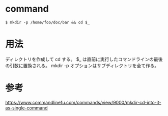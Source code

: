 * command
#+BEGIN_EXAMPLE
$ mkdir -p /home/foo/doc/bar && cd $_
#+END_EXAMPLE
* 用法
ディレクトリを作成して cd する。
$_ は直前に実行したコマンドラインの最後の引数に置換される。
mkdir -p オプションはサブディレクトリを全て作る。
* 参考
https://www.commandlinefu.com/commands/view/9000/mkdir-cd-into-it-as-single-command
